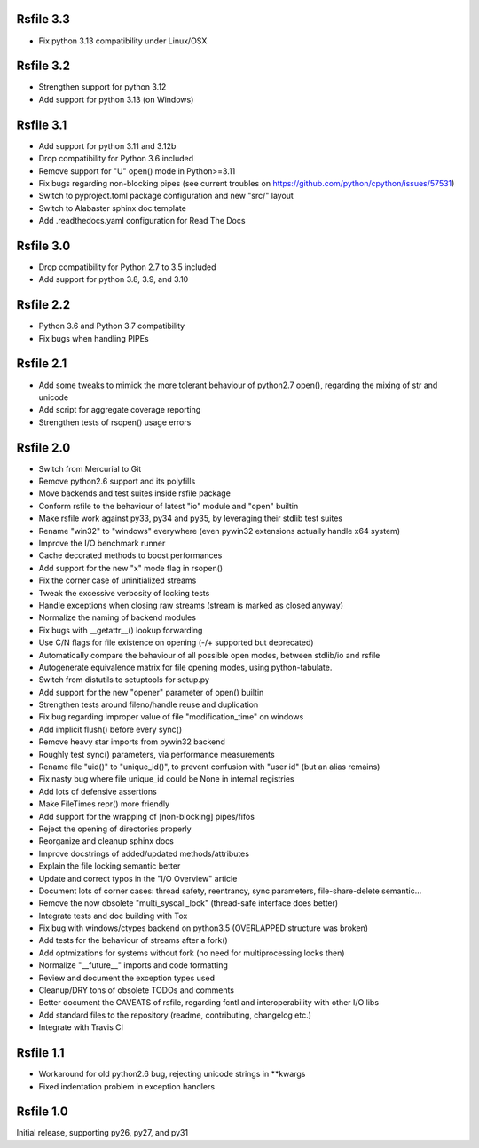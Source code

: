 Rsfile 3.3
============

* Fix python 3.13 compatibility under Linux/OSX


Rsfile 3.2
============

* Strengthen support for python 3.12
* Add support for python 3.13 (on Windows)


Rsfile 3.1
============

* Add support for python 3.11 and 3.12b
* Drop compatibility for Python 3.6 included
* Remove support for "U" open() mode in Python>=3.11
* Fix bugs regarding non-blocking pipes (see current troubles on https://github.com/python/cpython/issues/57531)
* Switch to pyproject.toml package configuration and new "src/" layout
* Switch to Alabaster sphinx doc template
* Add .readthedocs.yaml configuration for Read The Docs


Rsfile 3.0
============

* Drop compatibility for Python 2.7 to 3.5 included
* Add support for python 3.8, 3.9, and 3.10


Rsfile 2.2
============

* Python 3.6 and Python 3.7 compatibility
* Fix bugs when handling PIPEs


Rsfile 2.1
============

* Add some tweaks to mimick the more tolerant behaviour of python2.7 open(), 
  regarding the mixing of str and unicode
* Add script for aggregate coverage reporting
* Strengthen tests of rsopen() usage errors


Rsfile 2.0
=============

* Switch from Mercurial to Git
* Remove python2.6 support and its polyfills
* Move backends and test suites inside rsfile package
* Conform rsfile to the behaviour of latest "io" module and "open" builtin
* Make rsfile work against py33, py34 and py35, by leveraging their stdlib test suites
* Rename "win32" to "windows" everywhere (even pywin32 extensions actually handle x64 system)
* Improve the I/O benchmark runner
* Cache decorated methods to boost performances
* Add support for the new "x" mode flag in rsopen()
* Fix the corner case of uninitialized streams
* Tweak the excessive verbosity of locking tests
* Handle exceptions when closing raw streams (stream is marked as closed anyway)
* Normalize the naming of backend modules
* Fix bugs with __getattr__() lookup forwarding
* Use C/N flags for file existence on opening (-/+ supported but deprecated)
* Automatically compare the behaviour of all possible open modes, between stdlib/io and rsfile
* Autogenerate equivalence matrix for file opening modes, using python-tabulate.
* Switch from distutils to setuptools for setup.py
* Add support for the new "opener" parameter of open() builtin
* Strengthen tests around fileno/handle reuse and duplication
* Fix bug regarding improper value of file "modification_time" on windows
* Add implicit flush() before every sync()
* Remove heavy star imports from pywin32 backend
* Roughly test sync() parameters, via performance measurements
* Rename file "uid()" to "unique_id()", to prevent confusion with "user id" (but an alias remains)
* Fix nasty bug where file unique_id could be None in internal registries
* Add lots of defensive assertions
* Make FileTimes repr() more friendly
* Add support for the wrapping of [non-blocking] pipes/fifos
* Reject the opening of directories properly
* Reorganize and cleanup sphinx docs
* Improve docstrings of added/updated methods/attributes
* Explain the file locking semantic better
* Update and correct typos in the "I/O Overview" article
* Document lots of corner cases: thread safety, reentrancy, sync parameters, file-share-delete semantic...
* Remove the now obsolete "multi_syscall_lock" (thread-safe interface does better)
* Integrate tests and doc building with Tox
* Fix bug with windows/ctypes backend on python3.5 (OVERLAPPED structure was broken)
* Add tests for the behaviour of streams after a fork()
* Add optmizations for systems without fork (no need for multiprocessing locks then)
* Normalize "__future__" imports and code formatting
* Review and document the exception types used
* Cleanup/DRY tons of obsolete TODOs and comments
* Better document the CAVEATS of rsfile, regarding fcntl and interoperability with other I/O libs
* Add standard files to the repository (readme, contributing, changelog etc.)
* Integrate with Travis CI


Rsfile 1.1
=============

* Workaround for old python2.6 bug, rejecting unicode strings in **kwargs
* Fixed indentation problem in exception handlers


Rsfile 1.0
=============

Initial release, supporting py26, py27, and py31
